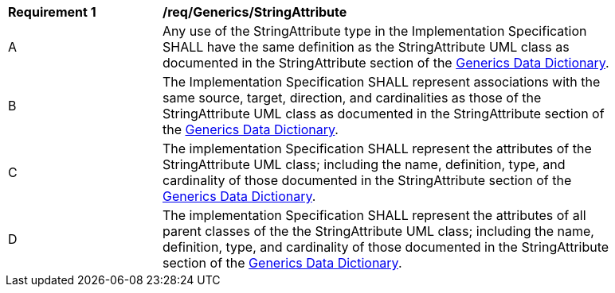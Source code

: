 [[req_Generics_StringAttribute]]
[width="90%",cols="2,6"]
|===
^|*Requirement  {counter:req-id}* |*/req/Generics/StringAttribute* 
^|A |Any use of the StringAttribute type in the Implementation Specification SHALL have the same definition as the StringAttribute UML class as documented in the StringAttribute section of the <<StringAttribute-section,Generics Data Dictionary>>.
^|B |The Implementation Specification SHALL represent associations with the same source, target, direction, and cardinalities as those of the StringAttribute UML class as documented in the StringAttribute section of the <<StringAttribute-section,Generics Data Dictionary>>.
^|C |The implementation Specification SHALL represent the attributes of the StringAttribute UML class; including the name, definition, type, and cardinality of those documented in the StringAttribute section of the <<StringAttribute-section,Generics Data Dictionary>>.
^|D |The implementation Specification SHALL represent the attributes of all parent classes of the the StringAttribute UML class; including the name, definition, type, and cardinality of those documented in the StringAttribute section of the <<StringAttribute-section,Generics Data Dictionary>>.
|===
